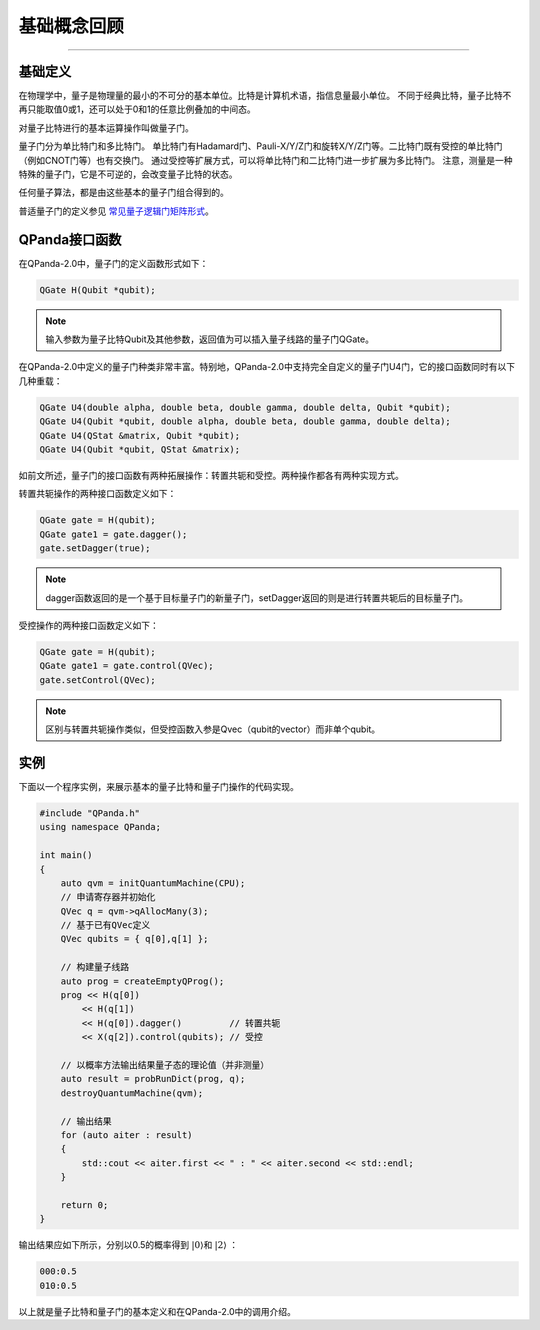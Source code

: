 基础概念回顾
####
----

基础定义
****

在物理学中，量子是物理量的最小的不可分的基本单位。比特是计算机术语，指信息量最小单位。
不同于经典比特，量子比特不再只能取值0或1，还可以处于0和1的任意比例叠加的中间态。

对量子比特进行的基本运算操作叫做量子门。

量子门分为单比特门和多比特门。
单比特门有Hadamard门、Pauli-X/Y/Z门和旋转X/Y/Z门等。二比特门既有受控的单比特门（例如CNOT门等）也有交换门。
通过受控等扩展方式，可以将单比特门和二比特门进一步扩展为多比特门。
注意，测量是一种特殊的量子门，它是不可逆的，会改变量子比特的状态。

任何量子算法，都是由这些基本的量子门组合得到的。

普适量子门的定义参见 `常见量子逻辑门矩阵形式 <https://qpanda-tutorial.readthedocs.io/zh/latest/QGate.html>`_\。

QPanda接口函数
****

在QPanda-2.0中，量子门的定义函数形式如下：

.. code-block:: c
        
        QGate H(Qubit *qubit);

.. note:: 输入参数为量子比特Qubit及其他参数，返回值为可以插入量子线路的量子门QGate。

在QPanda-2.0中定义的量子门种类非常丰富。\
特别地，QPanda-2.0中支持完全自定义的量子门U4门，它的接口函数同时有以下几种重载：

.. code-block:: c
        
        QGate U4(double alpha, double beta, double gamma, double delta, Qubit *qubit);
        QGate U4(Qubit *qubit, double alpha, double beta, double gamma, double delta);
        QGate U4(QStat &matrix, Qubit *qubit);
        QGate U4(Qubit *qubit, QStat &matrix);

如前文所述，量子门的接口函数有两种拓展操作：转置共轭和受控。两种操作都各有两种实现方式。

转置共轭操作的两种接口函数定义如下：

.. code-block:: c
        
        QGate gate = H(qubit);
        QGate gate1 = gate.dagger();
        gate.setDagger(true);

.. note:: dagger函数返回的是一个基于目标量子门的新量子门，setDagger返回的则是进行转置共轭后的目标量子门。

受控操作的两种接口函数定义如下：

.. code-block:: c
        
        QGate gate = H(qubit);
        QGate gate1 = gate.control(QVec);
        gate.setControl(QVec);

.. note:: 区别与转置共轭操作类似，但受控函数入参是Qvec（qubit的vector）而非单个qubit。



实例
****

下面以一个程序实例，来展示基本的量子比特和量子门操作的代码实现。

.. code-block:: c

    #include "QPanda.h"
    using namespace QPanda;

    int main()
    {
        auto qvm = initQuantumMachine(CPU);
        // 申请寄存器并初始化
        QVec q = qvm->qAllocMany(3);
        // 基于已有QVec定义
        QVec qubits = { q[0],q[1] };

        // 构建量子线路
        auto prog = createEmptyQProg();
        prog << H(q[0])
            << H(q[1])
            << H(q[0]).dagger()         // 转置共轭
            << X(q[2]).control(qubits); // 受控

        // 以概率方法输出结果量子态的理论值（并非测量）
        auto result = probRunDict(prog, q);
        destroyQuantumMachine(qvm);

        // 输出结果
        for (auto aiter : result)
        {
            std::cout << aiter.first << " : " << aiter.second << std::endl;
        }

        return 0;
    }

输出结果应如下所示，分别以0.5的概率得到 :math:`\left|0\right\rangle`\和 :math:`\left|2\right\rangle` ：

.. code-block:: c
    
    000:0.5
    010:0.5

以上就是量子比特和量子门的基本定义和在QPanda-2.0中的调用介绍。